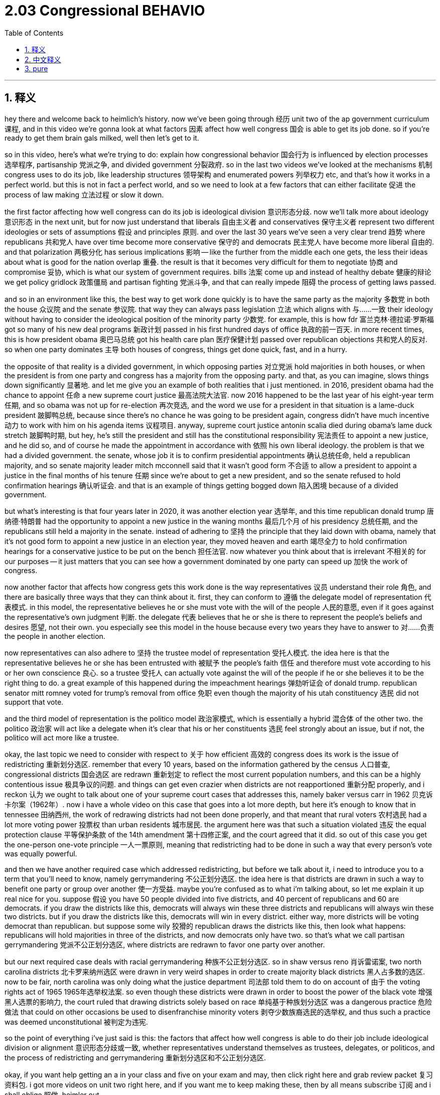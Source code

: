 
= 2.03 Congressional BEHAVIO
:toc: left
:toclevels: 3
:sectnums:
:stylesheet: myAdocCss.css

'''

== 释义

hey there and welcome back to heimlich's history. now we've been going through 经历 unit two of the ap government curriculum 课程, and in this video we're gonna look at what factors 因素 affect how well congress 国会 is able to get its job done. so if you're ready to get them brain gals milked, well then let's get to it. +

so in this video, here's what we're trying to do: explain how congressional behavior 国会行为 is influenced by election processes 选举程序, partisanship 党派之争, and divided government 分裂政府. so in the last two videos we've looked at the mechanisms 机制 congress uses to do its job, like leadership structures 领导架构 and enumerated powers 列举权力 etc, and that's how it works in a perfect world. but this is not in fact a perfect world, and so we need to look at a few factors that can either facilitate 促进 the process of law making 立法过程 or slow it down. +

the first factor affecting how well congress can do its job is ideological division 意识形态分歧. now we'll talk more about ideology 意识形态 in the next unit, but for now just understand that liberals 自由主义者 and conservatives 保守主义者 represent two different ideologies or sets of assumptions 假设 and principles 原则. and over the last 30 years we've seen a very clear trend 趋势 where republicans 共和党人 have over time become more conservative 保守的 and democrats 民主党人 have become more liberal 自由的. and that polarization 两极分化 has serious implications 影响 -- like the further from the middle each one gets, the less their ideas about what is good for the nation overlap 重叠. the result is that it becomes very difficult for them to negotiate 协商 and compromise 妥协, which is what our system of government requires. bills 法案 come up and instead of healthy debate 健康的辩论 we get policy gridlock 政策僵局 and partisan fighting 党派斗争, and that can really impede 阻碍 the process of getting laws passed. +

and so in an environment like this, the best way to get work done quickly is to have the same party as the majority 多数党 in both the house 众议院 and the senate 参议院. that way they can always pass legislation 立法 which aligns with 与……一致 their ideology without having to consider the ideological position of the minority party 少数党. for example, this is how fdr 富兰克林·德拉诺·罗斯福 got so many of his new deal programs 新政计划 passed in his first hundred days of office 执政的前一百天. in more recent times, this is how president obama 奥巴马总统 got his health care plan 医疗保健计划 passed over republican objections 共和党人的反对. so when one party dominates 主导 both houses of congress, things get done quick, fast, and in a hurry. +

the opposite of that reality is a divided government, in which opposing parties 对立党派 hold majorities in both houses, or when the president is from one party and congress has a majority from the opposing party. and that, as you can imagine, slows things down significantly 显著地. and let me give you an example of both realities that i just mentioned. in 2016, president obama had the chance to appoint 任命 a new supreme court justice 最高法院大法官. now 2016 happened to be the last year of his eight-year term 任期, and so obama was not up for re-election 再次竞选, and the word we use for a president in that situation is a lame-duck president 跛脚鸭总统, because since there's no chance he was going to be president again, congress didn't have much incentive 动力 to work with him on his agenda items 议程项目. anyway, supreme court justice antonin scalia died during obama's lame duck stretch 跛脚鸭时期, but hey, he's still the president and still has the constitutional responsibility 宪法责任 to appoint a new justice, and he did so, and of course he made the appointment in accordance with 依照 his own liberal ideology. the problem is that we had a divided government. the senate, whose job it is to confirm presidential appointments 确认总统任命, held a republican majority, and so senate majority leader mitch mcconnell said that it wasn't good form 不合适 to allow a president to appoint a justice in the final months of his tenure 任期 since we're about to get a new president, and so the senate refused to hold confirmation hearings 确认听证会. and that is an example of things getting bogged down 陷入困境 because of a divided government. +

but what's interesting is that four years later in 2020, it was another election year 选举年, and this time republican donald trump 唐纳德·特朗普 had the opportunity to appoint a new justice in the waning months 最后几个月 of his presidency 总统任期, and the republicans still held a majority in the senate. instead of adhering to 坚持 the principle that they laid down with obama, namely that it's not good form to appoint a new justice in an election year, they moved heaven and earth 竭尽全力 to hold confirmation hearings for a conservative justice to be put on the bench 担任法官. now whatever you think about that is irrelevant 不相关的 for our purposes -- it just matters that you can see how a government dominated by one party can speed up 加快 the work of congress. +

now another factor that affects how congress gets this work done is the way representatives 议员 understand their role 角色, and there are basically three ways that they can think about it. first, they can conform to 遵循 the delegate model of representation 代表模式. in this model, the representative believes he or she must vote with the will of the people 人民的意愿, even if it goes against the representative's own judgment 判断. the delegate 代表 believes that he or she is there to represent the people's beliefs and desires 愿望, not their own. you especially see this model in the house because every two years they have to answer to 对……负责 the people in another election. +

now representatives can also adhere to 坚持 the trustee model of representation 受托人模式. the idea here is that the representative believes he or she has been entrusted with 被赋予 the people's faith 信任 and therefore must vote according to his or her own conscience 良心. so a trustee 受托人 can actually vote against the will of the people if he or she believes it to be the right thing to do. a great example of this happened during the impeachment hearings 弹劾听证会 of donald trump. republican senator mitt romney voted for trump's removal from office 免职 even though the majority of his utah constituency 选民 did not support that vote. +

and the third model of representation is the politico model 政治家模式, which is essentially a hybrid 混合体 of the other two. the politico 政治家 will act like a delegate when it's clear that his or her constituents 选民 feel strongly about an issue, but if not, the politico will act more like a trustee. +

okay, the last topic we need to consider with respect to 关于 how efficient 高效的 congress does its work is the issue of redistricting 重新划分选区. remember that every 10 years, based on the information gathered by the census 人口普查, congressional districts 国会选区 are redrawn 重新划定 to reflect the most current population numbers, and this can be a highly contentious issue 极具争议的问题. and things can get even crazier when districts are not reapportioned 重新分配 properly, and i reckon 认为 we ought to talk about one of your supreme court cases that addresses this, namely baker versus carr in 1962 贝克诉卡尔案（1962年）. now i have a whole video on this case that goes into a lot more depth, but here it's enough to know that in tennessee 田纳西州, the work of redrawing districts had not been done properly, and that meant that rural voters 农村选民 had a lot more voting power 投票权 than urban residents 城市居民. the argument here was that such a situation violated 违反 the equal protection clause 平等保护条款 of the 14th amendment 第十四修正案, and the court agreed that it did. so out of this case you get the one-person one-vote principle 一人一票原则, meaning that redistricting had to be done in such a way that every person's vote was equally powerful. +

and then we have another required case which addressed redistricting, but before we talk about it, i need to introduce you to a term that you'll need to know, namely gerrymandering 不公正划分选区. the idea here is that districts are drawn in such a way to benefit one party or group over another 使一方受益. maybe you're confused as to what i'm talking about, so let me explain it up real nice for you. suppose 假设 you have 50 people divided into five districts, and 40 percent of republicans and 60 are democrats. if you draw the districts like this, democrats will always win these three districts and republicans will always win these two districts. but if you draw the districts like this, democrats will win in every district. either way, more districts will be voting democrat than republican. but suppose some wily 狡猾的 republican draws the districts like this, then look what happens: republicans will hold majorities in three of the districts, and now democrats only have two. so that's what we call partisan gerrymandering 党派不公正划分选区, where districts are redrawn to favor one party over another. +

but our next required case deals with racial gerrymandering 种族不公正划分选区. so in shaw versus reno 肖诉雷诺案, two north carolina districts 北卡罗来纳州选区 were drawn in very weird shapes in order to create majority black districts 黑人占多数的选区. now to be fair, north carolina was only doing what the justice department 司法部 told them to do on account of 由于 the voting rights act of 1965 1965年选举权法案. so even though these districts were drawn in order to boost the power of the black vote 增强黑人选票的影响力, the court ruled that drawing districts solely based on race 单纯基于种族划分选区 was a dangerous practice 危险做法 that could on other occasions be used to disenfranchise minority voters 剥夺少数族裔选民的选举权, and thus such a practice was deemed unconstitutional 被判定为违宪. +

so the point of everything i've just said is this: the factors that affect how well congress is able to do their job include ideological division or alignment 意识形态分歧或一致, whether representatives understand themselves as trustees, delegates, or politicos, and the process of redistricting and gerrymandering 重新划分选区和不公正划分选区. +

okay, if you want help getting an a in your class and five on your exam and may, then click right here and grab review packet 复习资料包. i got more videos on unit two right here, and if you want me to keep making these, then by all means subscribe 订阅 and i shall oblige 照做. heimler out. +

'''

== 中文释义

嘿，欢迎回到海姆勒历史课。我们一直在学习美国大学预修课程政府学的第二单元，在这个视频中，我们将探讨影响国会完成工作的因素。所以，如果你准备好汲取知识，那么我们开始吧。 +

在这个视频中，我们要做的是：解释国会的行为是如何受到选举过程、党派之争和分裂政府的影响的。在过去的两个视频中，我们研究了国会用来开展工作的机制，比如领导结构和列举权力等等，这是在理想情况下的运作方式。但实际上这不是一个完美的世界，所以我们需要看看一些能够促进或减缓立法进程的因素。 +

影响国会工作成效的第一个因素是意识形态分歧。我们将在下一单元更多地讨论意识形态，但现在你只需明白，自由主义者和保守主义者代表了两种不同的意识形态或一系列假设和原则。在过去的30年里，我们看到一个非常明显的趋势，即共和党人变得更加保守，而民主党人变得更加自由。这种两极分化有着严重的影响——双方的观点离中间立场越远，他们对于什么对国家有利的看法重叠之处就越少。结果是，他们很难进行谈判和妥协，而这是我们的政府体系所要求的。法案提出后，我们看到的不是健康的辩论，而是政策僵局和党派斗争，这真的会阻碍法律通过的进程。 +

所以在这样的环境下，快速完成工作的最佳方式是在众议院和参议院中，多数党为同一个党派。这样一来，他们总是能够通过符合他们意识形态的立法，而不必考虑少数党的意识形态立场。例如，富兰克林·德拉诺·罗斯福（FDR，Franklin Delano Roosevelt）就是这样在他执政的头一百天里通过了许多新政项目。在更近的时期，巴拉克·奥巴马（Barack Obama）总统也是这样不顾共和党的反对通过了他的医疗保健计划。所以当一个党派在国会两院都占主导地位时，事情会快速得到解决。 +

与这种情况相反的是分裂政府，即对立的党派分别在两院占据多数，或者总统来自一个党派，而国会的多数来自对立的党派。可以想象，这会显著减缓事情的进展。让我给你举两个刚才提到的情况的例子。2016年，奥巴马总统有机会任命一位新的最高法院大法官。2016年恰好是他八年任期的最后一年，所以奥巴马不用再竞选连任，在这种情况下，我们称总统为“跛脚鸭总统”，因为既然他没有机会再次担任总统，国会就没有太多动力在他的议程项目上与他合作。不管怎样，最高法院大法官安东宁·斯卡利亚（Antonin Scalia）在奥巴马处于“跛脚鸭”时期去世了，但是，他仍然是总统，并且仍然有宪法赋予的任命新大法官的责任，他也确实进行了任命，当然，他是根据自己的自由主义意识形态进行任命的。问题是我们处于分裂政府状态。参议院，其职责是确认总统的任命，由共和党占多数，所以参议院多数党领袖米奇·麦康奈尔（Mitch McConnell）表示，在总统任期的最后几个月允许总统任命大法官是不合适的，因为我们即将迎来一位新总统，所以参议院拒绝举行确认听证会。这就是因为分裂政府而导致事情陷入僵局的一个例子。 +

但有趣的是，四年后的2020年，又是一个选举年，这一次，共和党人唐纳德·特朗普（Donald Trump）有机会在他总统任期的最后几个月任命一位新大法官，并且共和党仍然在参议院占多数。他们没有坚持他们在奥巴马时期定下的原则，即选举年任命新大法官是不合适的，而是竭尽全力为一位保守派大法官举行确认听证会，让其就任。不管你对这件事有什么看法，对我们来说无关紧要——重要的是你可以看到一个由单一党派主导的政府是如何加快国会工作进程的。 +

现在，另一个影响国会完成工作的因素是众议员对自身角色的理解，基本上有三种方式。首先，他们可以遵循代表的“代表模式”（delegate model of representation）。在这种模式下，众议员认为他或她必须按照人民的意愿投票，即使这与代表自己的判断相悖。“代表”认为他或她在那里是为了代表人民的信仰和愿望，而不是代表自己的。这种模式在众议院尤为明显，因为众议员每两年都要在另一次选举中对人民负责。 +

众议员也可以坚持“受托人模式”（trustee model of representation）。这里的观点是，众议员认为他或她被赋予了人民的信任，因此必须按照自己的良心投票。所以，一个“受托人”实际上可以违背人民的意愿进行投票，如果他或她认为这样做是正确的。一个很好的例子发生在对唐纳德·特朗普的弹劾听证会上。共和党参议员米特·罗姆尼（Mitt Romney）投票支持罢免特朗普的职务，即使他在犹他州的大多数选民不支持这一投票。 +

第三种代表模式是“政治人物模式”（politico model），它本质上是另外两种模式的混合。一个“政治人物”在清楚其选民对某个问题有强烈感受时，会表现得像一个“代表”，但如果不是这种情况，“政治人物”会更像一个“受托人”。 +

好的，关于国会工作效率，我们需要考虑的最后一个话题是选区重划（redistricting）问题。记住，每10年，根据人口普查收集的信息，国会选区会被重新划分以反映最新的人口数据，这可能是一个极具争议的问题。当选区没有得到恰当的重新分配时，事情会变得更加疯狂，我认为我们应该谈谈一个与此相关的最高法院案例，即1962年的“贝克诉卡尔案”（Baker versus Carr）。我有一个关于这个案例的完整视频，讲解得更深入，但在这里，你只需知道在田纳西州，选区重划工作没有做好，这意味着农村选民的投票权比城市居民大得多。争议点在于这种情况违反了美国宪法第十四修正案的平等保护条款，最高法院也认同这一点。所以从这个案例中产生了“一人一票”原则，这意味着选区重划必须以这样一种方式进行，即每个人的选票具有同等效力。 +

然后我们还有另一个与选区重划相关的必修案例。但在我们讨论这个案例之前，我需要向你介绍一个你需要知道的术语，即“杰利蝾螈”（gerrymandering）。这里的意思是，选区的划分方式会使一个党派或群体比另一个党派或群体受益。也许你对我所说的感到困惑，让我给你好好解释一下。假设你有50个人被划分到五个选区，其中40%是共和党人，60%是民主党人。如果你这样划分选区，民主党人将总是赢得其中三个选区，而共和党人将总是赢得另外两个选区。但如果你这样划分选区，民主党人将赢得所有选区。不管怎样，民主党人占多数的选区会比共和党人多。但是假设一个狡猾的共和党人这样划分选区，那么看看会发生什么：共和党人将在三个选区中占多数，而民主党人只有两个选区。这就是我们所说的党派性选区划分（partisan gerrymandering），即选区重划会偏袒一个党派而不是另一个党派。 +

但我们下一个必修案例涉及到种族性选区划分（racial gerrymandering）。在“肖诉雷诺案”（Shaw versus Reno）中，北卡罗来纳州的两个选区被划分成非常奇怪的形状，目的是创建黑人占多数的选区。公平地说，北卡罗来纳州只是按照司法部根据1965年《选举权法案》的要求去做。所以，即使这些选区的划分是为了增强黑人选票的力量，最高法院还是裁定，仅仅基于种族来划分选区是一种危险的做法，在其他情况下可能会剥夺少数族裔选民的选举权，因此这种做法被认定为违宪。 +

所以我刚才所说的重点是：影响国会工作成效的因素包括意识形态的分歧或一致，众议员把自己看作是“受托人”、“代表”还是“政治人物”，以及选区重划和“杰利蝾螈”（选区划分不公）的过程。 +

好的，如果你想在课堂上取得A的成绩，并在五月份的考试中获得5分，那么点击这里获取复习资料包。我这里还有关于第二单元的更多视频，如果你希望我继续制作这些视频，那么一定要订阅，我会照办的。海姆勒退场。 +

'''

== pure

hey there and welcome back to heimlich's history. now we've been going through unit two of the ap government curriculum, and in this video we're gonna look at what factors affect how well congress is able to get its job done. so if you're ready to get them brain gals milked, well then let's get to it.

so in this video, here's what we're trying to do: explain how congressional behavior is influenced by election processes, partisanship, and divided government. so in the last two videos we've looked at the mechanisms congress uses to do its job, like leadership structures and enumerated powers etc, and that's how it works in a perfect world. but this is not in fact a perfect world, and so we need to look at a few factors that can either facilitate the process of law making or slow it down.

the first factor affecting how well congress can do its job is ideological division. now we'll talk more about ideology in the next unit, but for now just understand that liberals and conservatives represent two different ideologies or sets of assumptions and principles. and over the last 30 years we've seen a very clear trend where republicans have over time become more conservative and democrats have become more liberal. and that polarization has serious implications -- like the further from the middle each one gets, the less their ideas about what is good for the nation overlap. the result is that it becomes very difficult for them to negotiate and compromise, which is what our system of government requires. bills come up and instead of healthy debate we get policy gridlock and partisan fighting, and that can really impede the process of getting laws passed.

and so in an environment like this, the best way to get work done quickly is to have the same party as the majority in both the house and the senate. that way they can always pass legislation which aligns with their ideology without having to consider the ideological position of the minority party. for example, this is how fdr got so many of his new deal programs passed in his first hundred days of office. in more recent times, this is how president obama got his health care plan passed over republican objections. so when one party dominates both houses of congress, things get done quick, fast, and in a hurry.

the opposite of that reality is a divided government, in which opposing parties hold majorities in both houses, or when the president is from one party and congress has a majority from the opposing party. and that, as you can imagine, slows things down significantly. and let me give you an example of both realities that i just mentioned. in 2016, president obama had the chance to appoint a new supreme court justice. now 2016 happened to be the last year of his eight-year term, and so obama was not up for re-election, and the word we use for a president in that situation is a lame-duck president, because since there's no chance he was going to be president again, congress didn't have much incentive to work with him on his agenda items. anyway, supreme court justice antonin scalia died during obama's lame duck stretch, but hey, he's still the president and still has the constitutional responsibility to appoint a new justice, and he did so, and of course he made the appointment in accordance with his own liberal ideology. the problem is that we had a divided government. the senate, whose job it is to confirm presidential appointments, held a republican majority, and so senate majority leader mitch mcconnell said that it wasn't good form to allow a president to appoint a justice in the final months of his tenure since we're about to get a new president, and so the senate refused to hold confirmation hearings. and that is an example of things getting bogged down because of a divided government.

but what's interesting is that four years later in 2020, it was another election year, and this time republican donald trump had the opportunity to appoint a new justice in the waning months of his presidency, and the republicans still held a majority in the senate. instead of adhering to the principle that they laid down with obama, namely that it's not good form to appoint a new justice in an election year, they moved heaven and earth to hold confirmation hearings for a conservative justice to be put on the bench. now whatever you think about that is irrelevant for our purposes -- it just matters that you can see how a government dominated by one party can speed up the work of congress.

now another factor that affects how congress gets this work done is the way representatives understand their role, and there are basically three ways that they can think about it. first, they can conform to the delegate model of representation. in this model, the representative believes he or she must vote with the will of the people, even if it goes against the representative's own judgment. the delegate believes that he or she is there to represent the people's beliefs and desires, not their own. you especially see this model in the house because every two years they have to answer to the people in another election.

now representatives can also adhere to the trustee model of representation. the idea here is that the representative believes he or she has been entrusted with the people's faith and therefore must vote according to his or her own conscience. so a trustee can actually vote against the will of the people if he or she believes it to be the right thing to do. a great example of this happened during the impeachment hearings of donald trump. republican senator mitt romney voted for trump's removal from office even though the majority of his utah constituency did not support that vote.

and the third model of representation is the politico model, which is essentially a hybrid of the other two. the politico will act like a delegate when it's clear that his or her constituents feel strongly about an issue, but if not, the politico will act more like a trustee.

okay, the last topic we need to consider with respect to how efficient congress does its work is the issue of redistricting. remember that every 10 years, based on the information gathered by the census, congressional districts are redrawn to reflect the most current population numbers, and this can be a highly contentious issue. and things can get even crazier when districts are not reapportioned properly, and i reckon we ought to talk about one of your supreme court cases that addresses this, namely baker versus carr in 1962. now i have a whole video on this case that goes into a lot more depth, but here it's enough to know that in tennessee, the work of redrawing districts had not been done properly, and that meant that rural voters had a lot more voting power than urban residents. the argument here was that such a situation violated the equal protection clause of the 14th amendment, and the court agreed that it did. so out of this case you get the one-person one-vote principle, meaning that redistricting had to be done in such a way that every person's vote was equally powerful.

and then we have another required case which addressed redistricting, but before we talk about it, i need to introduce you to a term that you'll need to know, namely gerrymandering. the idea here is that districts are drawn in such a way to benefit one party or group over another. maybe you're confused as to what i'm talking about, so let me explain it up real nice for you. suppose you have 50 people divided into five districts, and 40 percent of republicans and 60 are democrats. if you draw the districts like this, democrats will always win these three districts and republicans will always win these two districts. but if you draw the districts like this, democrats will win in every district. either way, more districts will be voting democrat than republican. but suppose some wily republican draws the districts like this, then look what happens: republicans will hold majorities in three of the districts, and now democrats only have two. so that's what we call partisan gerrymandering, where districts are redrawn to favor one party over another.

but our next required case deals with racial gerrymandering. so in shaw versus reno, two north carolina districts were drawn in very weird shapes in order to create majority black districts. now to be fair, north carolina was only doing what the justice department told them to do on account of the voting rights act of 1965. so even though these districts were drawn in order to boost the power of the black vote, the court ruled that drawing districts solely based on race was a dangerous practice that could on other occasions be used to disenfranchise minority voters, and thus such a practice was deemed unconstitutional.

so the point of everything i've just said is this: the factors that affect how well congress is able to do their job include ideological division or alignment, whether representatives understand themselves as trustees, delegates, or politicos, and the process of redistricting and gerrymandering.

okay, if you want help getting an a in your class and five on your exam and may, then click right here and grab review packet. i got more videos on unit two right here, and if you want me to keep making these, then by all means subscribe and i shall oblige. heimler out.

'''

